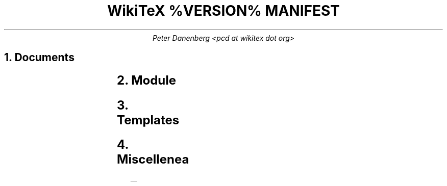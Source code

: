 .DA
.TL
WikiTeX %VERSION% MANIFEST
.AU
Peter Danenberg <pcd at wikitex dot org>
.NH
Documents
.RS
.TS
l l .
ChangeLog	Subdural mutations
COPYING	License
copying.inc.ms	Include license
copying.ms	COPYING source
Makefile	Compile docs from source
MANIFEST	Serial list
manifest.ms	MANIFEST source
NEWS	Visible changes and todo's
news.ms	NEWS source
README	Installation and expansion
readme.ms	README source
THANKS	Benedictum
thanks.ms	THANKS source
.TE
.RE
.NH
Module
.RS
.TS
l l .
wikitex.inc.php	Parser header
wikitex.php	Parser
wikitex.sh	Shell interface
.TE
.RE
.NH
Templates
.RS
.TS
l l .
wikitex.abc.inc.abc	abc2ly
wikitex.batik.inc.svg	Batik toolkit
wikitex.chem.inc.tex	XyMTeX
wikitex.chess.inc.tex	Skak
wikitex.circo.inc.dot	Graphviz circo
wikitex.error.inc.tex	Generic error
wikitex.fdp.inc.dot	Graphviz fdp
wikitex.feyn.inc.tex	Feynman diagrams
wikitex.go.inc.sgf	Go, sgf2tex
wikitex.graph.inc.dot	Graphviz dot
wikitex.greek.inc.tex	Ibycus
wikitex.ling.inc.tex	AVM, Parsetree
wikitex.math.inc.tex	AMS-LaTeX
wikitex.music.inc.tex	Lilypond
wikitex.neato.inc.dot	Graphviz neato
wikitex.plot.inc.p	Gnuplot
wikitex.ppch.inc.tex	PPCH-TeX
wikitex.schem.inc.svg	gEDA-gschem
wikitex.svg.inc.svg	SVG
wikitex.teng.inc.tex	Tengwar
wikitex.tipa.inc.tex	TIPA
wikitex.twopi.inc.dot	Graphviz twopi
.TE
.RE
.NH
Miscellenea
.RS
.TS
l l .
wikitex.schem.scm	gschem conversion
xvfb	Xvfb script (Batik toolkit)
.TE
.RE
.bp
